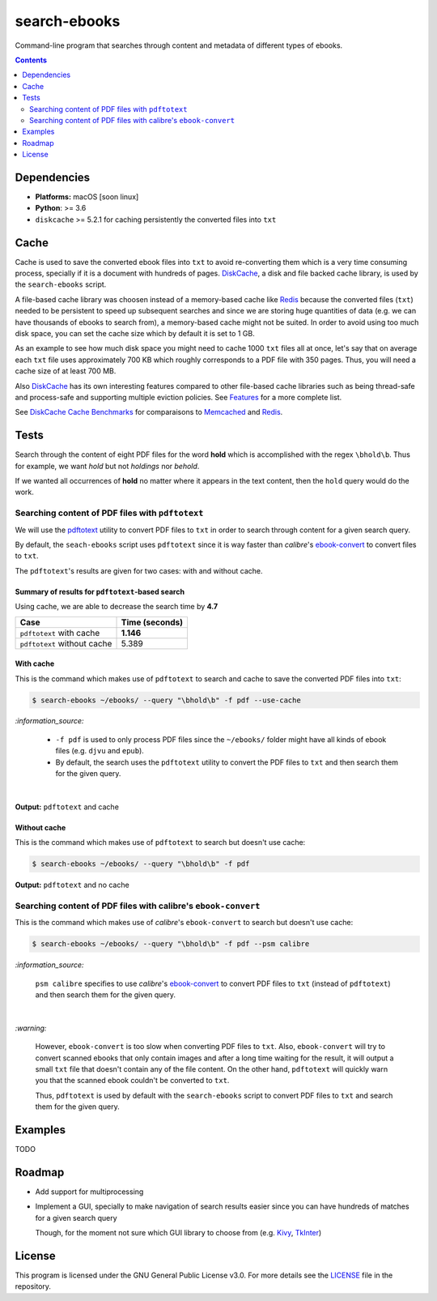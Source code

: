 =============
search-ebooks
=============

.. raw:: html

  <p align="center">
    <br> 🚧 &nbsp;&nbsp;&nbsp;<b>Work-In-Progress</b>
  </p>

Command-line program that searches through content and metadata of
different types of ebooks.

.. contents:: **Contents**
   :depth: 2
   :local:
   :backlinks: top
   
Dependencies
============
* **Platforms:** macOS [soon linux]
* **Python**: >= 3.6
* ``diskcache`` >= 5.2.1 for caching persistently the converted files into ``txt``

Cache
=====
Cache is used to save the converted ebook files into ``txt`` to avoid
re-converting them which is a very time consuming process, specially if
it is a document with hundreds of pages. `DiskCache`_, a disk and file backed 
cache library, is used by the ``search-ebooks`` script.

A file-based cache library was choosen instead of a memory-based 
cache like `Redis`_ because the converted files (``txt``) needed to be 
persistent to speed up subsequent searches and since we are storing huge
quantities of data (e.g. we can have thousands of ebooks to search from), 
a memory-based cache might not be suited. In order to avoid using too much 
disk space, you can set the cache size which by default it is set to 1 GB.

As an example to see how much disk space you might need to cache 1000 ``txt``
files all at once, let's say that on average each ``txt`` file uses
approximately 700 KB which roughly corresponds to a PDF file with 350 pages. 
Thus, you will need a cache size of at least 700 MB.

Also `DiskCache`_ has its own interesting features compared to other file-based 
cache libraries such as being thread-safe and process-safe and supporting 
multiple eviction policies. See `Features`_ for a more complete list.

See `DiskCache Cache Benchmarks`_ for comparaisons to `Memcached`_ and 
`Redis`_.

Tests
=====
Search through the content of eight PDF files for the word **hold**
which is accomplished with the regex ``\bhold\b``. Thus for
example, we want *hold* but not *holdings* nor *behold*.

If we wanted all occurrences of **hold** no matter where it appears 
in the text content, then the ``hold`` query would do the work.

Searching content of PDF files with ``pdftotext``
-------------------------------------------------
We will use the `pdftotext`_ utility to convert PDF files to ``txt`` in order
to search through content for a given search query.

By default, the ``seach-ebooks`` script uses ``pdftotext`` since it is way
faster than *calibre*\'s `ebook-convert`_ to convert files to ``txt``.

The ``pdftotext``'s results are given for two cases: with and without cache.

Summary of results for ``pdftotext``-based search
^^^^^^^^^^^^^^^^^^^^^^^^^^^^^^^^^^^^^^^^^^^^^^^^^
Using cache, we are able to decrease the search time by **4.7**

+-----------------------------+----------------+
|             Case            | Time (seconds) |
+=============================+================+
| ``pdftotext`` with cache    | **1.146**      |
+-----------------------------+----------------+
| ``pdftotext`` without cache | 5.389          |
+-----------------------------+----------------+

With cache
^^^^^^^^^^
This is the command which makes use of ``pdftotext`` to search and cache to save the converted
PDF files into ``txt``:

.. code:: bash

   $ search-ebooks ~/ebooks/ --query "\bhold\b" -f pdf --use-cache
   
`:information_source:`

  - ``-f pdf`` is used to only process PDF files since the ``~/ebooks/`` folder might
    have all kinds of ebook files (e.g. ``djvu`` and ``epub``).
  - By default, the search uses the ``pdftotext`` utility to convert the PDF files
    to ``txt`` and then search them for the given query.

|

**Output:** ``pdftotext`` and cache

.. image:: https://raw.githubusercontent.com/raul23/images/master/search-ebooks/readme/tests/pdftotext_with_cache.png
   :target: https://raw.githubusercontent.com/raul23/images/master/search-ebooks/readme/tests/pdftotext_with_cache.png
   :align: left
   :alt: ``pdftotext`` with cache

Without cache
^^^^^^^^^^^^^
This is the command which makes use of ``pdftotext`` to search but doesn't use cache:

.. code:: bash

   $ search-ebooks ~/ebooks/ --query "\bhold\b" -f pdf
   
**Output:** ``pdftotext`` and no cache

.. image:: https://raw.githubusercontent.com/raul23/images/master/search-ebooks/readme/tests/pdftotext_without_cache.png
   :target: https://raw.githubusercontent.com/raul23/images/master/search-ebooks/readme/tests/pdftotext_without_cache.png
   :align: left
   :alt: ``pdftotext`` with cache

Searching content of PDF files with calibre's ``ebook-convert``
---------------------------------------------------------------
This is the command which makes use of *calibre*\'s ``ebook-convert`` to search but doesn't use cache:

.. code:: bash

   $ search-ebooks ~/ebooks/ --query "\bhold\b" -f pdf --psm calibre
 
`:information_source:`

  ``psm calibre`` specifies to use *calibre*\'s `ebook-convert`_ to convert
  PDF files to ``txt`` (instead of ``pdftotext``) and then search them for the
  given query.
 
|

`:warning:`

  However, ``ebook-convert`` is too slow when converting PDF files to ``txt``.
  Also, ``ebook-convert`` will try to convert scanned ebooks that only contain images 
  and after a long time waiting for the result, it will output a small ``txt`` file 
  that doesn't contain any of the file content. On the other hand, ``pdftotext`` will
  quickly warn you that the scanned ebook couldn't be converted to ``txt``.
  
  Thus, ``pdftotext`` is used by default with the ``search-ebooks`` script
  to convert PDF files to ``txt`` and search them for the given query.

Examples
========
TODO

Roadmap
=======
* Add support for multiprocessing
* Implement a GUI, specially to make navigation of search results easier 
  since you can have hundreds of matches for a given search query
  
  Though, for the moment not sure which GUI library to choose from 
  (e.g. `Kivy`_, `TkInter`_)

License
=======
This program is licensed under the GNU General Public License v3.0. For more details see 
the `LICENSE`_ file in the repository.

.. URLs
.. _DiskCache: http://www.grantjenks.com/docs/diskcache/
.. _DiskCache Cache Benchmarks: http://www.grantjenks.com/docs/diskcache/cache-benchmarks.html
.. _ebook-convert: https://manual.calibre-ebook.com/generated/en/ebook-convert.html
.. _Features: http://www.grantjenks.com/docs/diskcache/index.html#features
.. _Kivy: https://kivy.org/
.. _LICENSE: ./LICENSE
.. _Memcached: http://memcached.org/
.. _pdftotext: https://www.xpdfreader.com/pdftotext-man.html
.. _Redis: https://redis.io/
.. _TkInter: https://wiki.python.org/moin/TkInter
